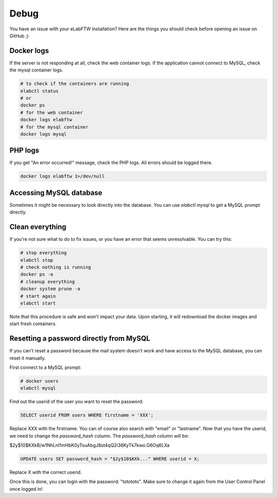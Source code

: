 .. _debug:

*****
Debug
*****

You have an issue with your eLabFTW installation? Here are the things you should check before opening an issue on GitHub ;)

Docker logs
===========

If the server is not responding at all, check the web container logs. If the application cannot connect to MySQL, check the mysql container logs.

.. code-block:: bash

   # to check if the containers are running
   elabctl status
   # or
   docker ps
   # for the web container
   docker logs elabftw
   # for the mysql container
   docker logs mysql

PHP logs
========

If you get "An error occurred!" message, check the PHP logs. All errors should be logged there.

.. code-block:: bash

   docker logs elabftw 1>/dev/null

Accessing MySQL database
========================

Sometimes it might be necessary to look directly into the database. You can use `elabctl mysql` to get a MySQL prompt directly.

Clean everything
================

If you're not sure what to do to fix issues, or you have an error that seems unresolvable. You can try this:

.. code-block:: bash

   # stop everything
   elabctl stop
   # check nothing is running
   docker ps -a
   # cleanup everything
   docker system prune -a
   # start again
   elabctl start

Note that this procedure is safe and won't impact your data. Upon starting, it will redownload the docker images and start fresh containers.

Resetting a password directly from MySQL
========================================

If you can't reset a password because the mail system doesn't work and have access to the MySQL database, you can reset it manually.

First connect to a MySQL prompt:

.. code-block:: bash

   # docker users
   elabctl mysql

Find out the userid of the user you want to reset the password:

.. code-block:: sql

   SELECT userid FROM users WHERE firstname = 'XXX';

Replace XXX with the firstname. You can of course also search with "email" or "lastname". Now that you have the userid, we need to change the `password_hash` column. The `password_hash` column will be:

$2y$10$KXkB/w1NhLnl1mHbK0yTsuAbgJ8st4qQ2i36KyTk7kwo.G6Oq6LXa

.. code-block:: sql

   UPDATE users SET password_hash = "$2y$10$KXk..." WHERE userid = X;

Replace X with the correct userid.

Once this is done, you can login with the password: "totototo". Make sure to change it again from the User Control Panel once logged in!
